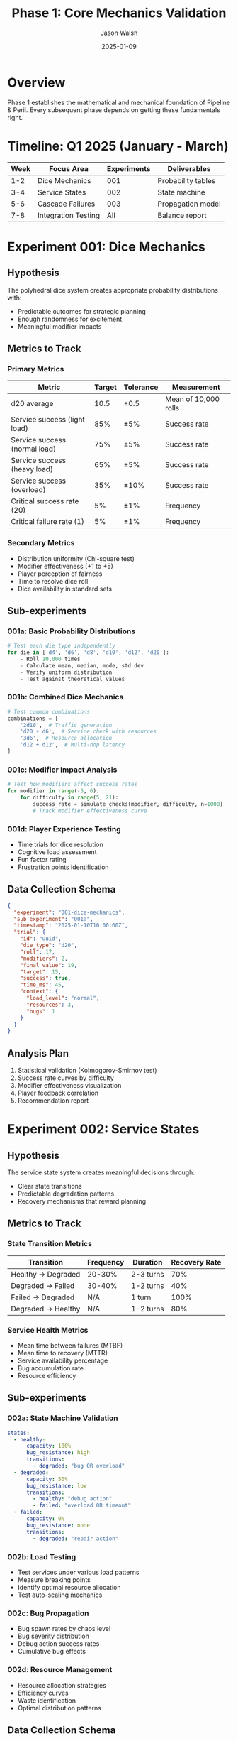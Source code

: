 #+TITLE: Phase 1: Core Mechanics Validation
#+AUTHOR: Jason Walsh
#+DATE: 2025-01-09
#+DESCRIPTION: Deep dive into core game mechanics experiments

* Overview

Phase 1 establishes the mathematical and mechanical foundation of Pipeline & Peril. Every subsequent phase depends on getting these fundamentals right.

* Timeline: Q1 2025 (January - March)

| Week | Focus Area | Experiments | Deliverables |
|------+------------+-------------+--------------|
| 1-2  | Dice Mechanics | 001 | Probability tables |
| 3-4  | Service States | 002 | State machine |
| 5-6  | Cascade Failures | 003 | Propagation model |
| 7-8  | Integration Testing | All | Balance report |

* Experiment 001: Dice Mechanics

** Hypothesis
The polyhedral dice system creates appropriate probability distributions with:
- Predictable outcomes for strategic planning
- Enough randomness for excitement
- Meaningful modifier impacts

** Metrics to Track

*** Primary Metrics
| Metric | Target | Tolerance | Measurement |
|--------+--------+-----------+-------------|
| d20 average | 10.5 | ±0.5 | Mean of 10,000 rolls |
| Service success (light load) | 85% | ±5% | Success rate |
| Service success (normal load) | 75% | ±5% | Success rate |
| Service success (heavy load) | 65% | ±5% | Success rate |
| Service success (overload) | 35% | ±10% | Success rate |
| Critical success rate (20) | 5% | ±1% | Frequency |
| Critical failure rate (1) | 5% | ±1% | Frequency |

*** Secondary Metrics
- Distribution uniformity (Chi-square test)
- Modifier effectiveness (+1 to +5)
- Player perception of fairness
- Time to resolve dice roll
- Dice availability in standard sets

** Sub-experiments

*** 001a: Basic Probability Distributions
#+begin_src python
# Test each die type independently
for die in ['d4', 'd6', 'd8', 'd10', 'd12', 'd20']:
    - Roll 10,000 times
    - Calculate mean, median, mode, std dev
    - Verify uniform distribution
    - Test against theoretical values
#+end_src

*** 001b: Combined Dice Mechanics
#+begin_src python
# Test common combinations
combinations = [
    '2d10',  # Traffic generation
    'd20 + d6',  # Service check with resources
    '3d6',  # Resource allocation
    'd12 + d12',  # Multi-hop latency
]
#+end_src

*** 001c: Modifier Impact Analysis
#+begin_src python
# Test how modifiers affect success rates
for modifier in range(-5, 6):
    for difficulty in range(5, 21):
        success_rate = simulate_checks(modifier, difficulty, n=1000)
        # Track modifier effectiveness curve
#+end_src

*** 001d: Player Experience Testing
- Time trials for dice resolution
- Cognitive load assessment
- Fun factor rating
- Frustration points identification

** Data Collection Schema
#+begin_src json
{
  "experiment": "001-dice-mechanics",
  "sub_experiment": "001a",
  "timestamp": "2025-01-10T10:00:00Z",
  "trial": {
    "id": "uuid",
    "die_type": "d20",
    "roll": 17,
    "modifiers": 2,
    "final_value": 19,
    "target": 15,
    "success": true,
    "time_ms": 45,
    "context": {
      "load_level": "normal",
      "resources": 3,
      "bugs": 1
    }
  }
}
#+end_src

** Analysis Plan
1. Statistical validation (Kolmogorov-Smirnov test)
2. Success rate curves by difficulty
3. Modifier effectiveness visualization
4. Player feedback correlation
5. Recommendation report

* Experiment 002: Service States

** Hypothesis
The service state system creates meaningful decisions through:
- Clear state transitions
- Predictable degradation patterns
- Recovery mechanisms that reward planning

** Metrics to Track

*** State Transition Metrics
| Transition | Frequency | Duration | Recovery Rate |
|-----------+-----------+----------+---------------|
| Healthy → Degraded | 20-30% | 2-3 turns | 70% |
| Degraded → Failed | 30-40% | 1-2 turns | 40% |
| Failed → Degraded | N/A | 1 turn | 100% |
| Degraded → Healthy | N/A | 1-2 turns | 80% |

*** Service Health Metrics
- Mean time between failures (MTBF)
- Mean time to recovery (MTTR)
- Service availability percentage
- Bug accumulation rate
- Resource efficiency

** Sub-experiments

*** 002a: State Machine Validation
#+begin_src yaml
states:
  - healthy:
      capacity: 100%
      bug_resistance: high
      transitions:
        - degraded: "bug OR overload"
  - degraded:
      capacity: 50%
      bug_resistance: low
      transitions:
        - healthy: "debug action"
        - failed: "overload OR timeout"
  - failed:
      capacity: 0%
      bug_resistance: none
      transitions:
        - degraded: "repair action"
#+end_src

*** 002b: Load Testing
- Test services under various load patterns
- Measure breaking points
- Identify optimal resource allocation
- Test auto-scaling mechanics

*** 002c: Bug Propagation
- Bug spawn rates by chaos level
- Bug severity distribution
- Debug action success rates
- Cumulative bug effects

*** 002d: Resource Management
- Resource allocation strategies
- Efficiency curves
- Waste identification
- Optimal distribution patterns

** Data Collection Schema
#+begin_src json
{
  "experiment": "002-service-states",
  "service": {
    "id": "api-gateway-1",
    "type": "compute",
    "state": "degraded",
    "capacity": 3,
    "current_load": 5,
    "resources": 2,
    "bugs": 1,
    "connections": ["service-2", "service-3"],
    "uptime_percentage": 78.5
  },
  "transition": {
    "from": "healthy",
    "to": "degraded",
    "trigger": "bug_spawned",
    "timestamp": "2025-01-15T14:30:00Z",
    "turn": 5
  }
}
#+end_src

** Analysis Plan
1. State transition probability matrix
2. Service reliability curves
3. Resource optimization models
4. Bug impact assessment
5. Player strategy patterns

* Experiment 003: Cascade Failures

** Hypothesis
Cascade failures create dramatic moments while remaining:
- Predictable enough to plan against
- Limited enough to recover from
- Realistic to actual system failures

** Metrics to Track

*** Cascade Propagation Metrics
| Metric | Target | Range | Measurement |
|--------+--------+-------+-------------|
| Propagation rate | 40% | 30-50% | Failed dependencies |
| Chain length | 3 | 2-4 | Max propagation depth |
| Recovery time | 2 turns | 1-3 | Turns to stabilize |
| Total impact | 30% | 20-40% | Services affected |

*** Failure Patterns
- Single point of failure frequency
- Critical path identification
- Redundancy effectiveness
- Isolation strategy success

** Sub-experiments

*** 003a: Propagation Mechanics
#+begin_src python
def cascade_test(topology, initial_failure):
    failed = {initial_failure}
    wave = 1
    
    while True:
        new_failures = set()
        for service in failed:
            for dependent in topology[service]:
                if random.random() < CASCADE_PROBABILITY:
                    new_failures.add(dependent)
        
        if not new_failures:
            break
            
        failed.update(new_failures)
        wave += 1
    
    return {
        'total_failed': len(failed),
        'waves': wave,
        'percentage': len(failed) / len(topology)
    }
#+end_src

*** 003b: Topology Testing
Test different network topologies:
- Star (centralized)
- Mesh (distributed)
- Hierarchical (layered)
- Hybrid (mixed)

*** 003c: Mitigation Strategies
- Circuit breakers
- Bulkheads
- Redundant paths
- Graceful degradation

*** 003d: Recovery Patterns
- Rolling restart
- Phased recovery
- Priority restoration
- Full system reset

** Data Collection Schema
#+begin_src json
{
  "experiment": "003-cascade-failures",
  "cascade_event": {
    "id": "cascade-001",
    "initial_failure": "database-1",
    "trigger": "disk_failure",
    "propagation": [
      {
        "wave": 1,
        "failed": ["api-1", "api-2"],
        "mechanism": "dependency"
      },
      {
        "wave": 2,
        "failed": ["web-1"],
        "mechanism": "overload"
      }
    ],
    "total_impact": {
      "services_failed": 4,
      "services_total": 10,
      "percentage": 40,
      "recovery_turns": 3
    }
  }
}
#+end_src

** Analysis Plan
1. Cascade propagation models
2. Topology vulnerability analysis
3. Mitigation effectiveness
4. Recovery time optimization
5. Player experience impact

* Integration Testing

** Combined Mechanics Validation
After individual experiments, test the complete system:

*** Balance Testing
- 100 simulated games
- Various player strategies
- Different difficulty settings
- Win rate analysis

*** Timing Analysis
- Turn duration
- Decision complexity
- Analysis paralysis points
- Flow state maintenance

*** Fun Factor Assessment
- Tension curves
- Decision meaningfulness
- Comeback mechanics
- Victory satisfaction

** Metrics Dashboard
| Category | Metric | Current | Target | Status |
|----------+--------+---------+--------+--------|
| Balance | Win rate | - | 50% ±10% | 🔄 |
| Pacing | Turn time | - | <2 min | 🔄 |
| Complexity | Decisions/turn | - | 3-5 | 🔄 |
| Drama | Comeback rate | - | 20% | 🔄 |
| Learning | Rules mastery | - | 3 games | 🔄 |

* Tools and Scripts

** Data Collection Tools
#+begin_src python
# experiments/001-dice-mechanics/collect.py
class DiceDataCollector:
    def __init__(self):
        self.session = uuid4()
        self.data = []
    
    def record_roll(self, die_type, value, context):
        self.data.append({
            'timestamp': datetime.now().isoformat(),
            'session': self.session,
            'die_type': die_type,
            'value': value,
            'context': context
        })
    
    def save(self, filename):
        with open(filename, 'w') as f:
            for record in self.data:
                f.write(json.dumps(record) + '\n')
#+end_src

** Analysis Scripts
#+begin_src python
# experiments/001-dice-mechanics/analyze.py
def analyze_distributions(data_file):
    df = pd.read_json(data_file, lines=True)
    
    # Statistical tests
    for die_type in df['die_type'].unique():
        subset = df[df['die_type'] == die_type]['value']
        
        # Uniformity test
        chi2, p_value = chisquare(subset.value_counts())
        
        # Distribution metrics
        metrics = {
            'mean': subset.mean(),
            'std': subset.std(),
            'skew': subset.skew(),
            'kurtosis': subset.kurtosis(),
            'chi2_p': p_value
        }
        
        print(f"{die_type}: {metrics}")
#+end_src

** Visualization Templates
#+begin_src python
# experiments/001-dice-mechanics/visualize.py
def create_dashboard(data_file, output_dir):
    fig = plt.figure(figsize=(20, 12))
    
    # Grid of subplots
    gs = fig.add_gridspec(3, 4, hspace=0.3, wspace=0.3)
    
    # Dice distributions
    ax1 = fig.add_subplot(gs[0, :2])
    plot_dice_distributions(ax1, data)
    
    # Success rates
    ax2 = fig.add_subplot(gs[0, 2:])
    plot_success_rates(ax2, data)
    
    # Modifier effects
    ax3 = fig.add_subplot(gs[1, :2])
    plot_modifier_curves(ax3, data)
    
    # Time analysis
    ax4 = fig.add_subplot(gs[1, 2:])
    plot_resolution_times(ax4, data)
    
    # Save dashboard
    plt.savefig(output_dir / 'dashboard.png', dpi=150)
#+end_src

* Risk Mitigation

| Risk | Probability | Impact | Mitigation |
|------+-------------+--------+------------|
| Dice too random | Medium | High | Add more modifiers |
| States too complex | Low | Medium | Simplify transitions |
| Cascades too devastating | Medium | High | Add circuit breakers |
| Math too complicated | Low | Medium | Provide reference cards |
| Testing takes too long | High | Low | Automate collection |

* Success Criteria

Phase 1 is complete when:
- [ ] All probability distributions validated
- [ ] State machine tested and balanced
- [ ] Cascade mechanics tuned
- [ ] Integration tests passing
- [ ] Player feedback positive
- [ ] Documentation complete
- [ ] Tools automated
- [ ] Data archived

* Next Phase Dependencies

Phase 2 (Digital Prototype) requires:
- Finalized dice mechanics
- Balanced service states
- Tuned cascade parameters
- Core game loop validated

* Appendix: Mathematical Models

** Service Check Probability
#+begin_example
P(success) = P(d20 ≥ target)
where target = max(10, load - capacity - resources + bugs + 10)

For d20 uniform distribution:
P(roll ≥ n) = (21 - n) / 20 for n ∈ [1, 20]
#+end_example

** Cascade Propagation Model
#+begin_example
P(cascade) = base_rate * (1 + load_factor) * (1 - redundancy_factor)
where:
  base_rate = 0.4
  load_factor = current_load / max_capacity
  redundancy_factor = alternate_paths / total_paths
#+end_example

** Expected Game Length
#+begin_example
E[turns] = sum(turn_probability * turn_number)
Target: E[turns] ∈ [10, 15] for normal difficulty
#+end_example